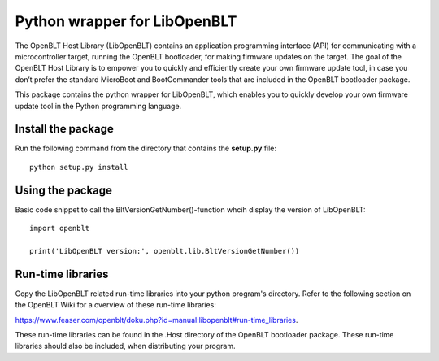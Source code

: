 Python wrapper for LibOpenBLT
=============================
The OpenBLT Host Library (LibOpenBLT) contains an application programming interface (API) for communicating with a microcontroller target, running the OpenBLT bootloader, for making firmware updates on the target. The goal of the OpenBLT Host Library is to empower you to quickly and efficiently create your own firmware update tool, in case you don’t prefer the standard MicroBoot and BootCommander tools that are included in the OpenBLT bootloader package.

This package contains the python wrapper for LibOpenBLT, which enables you to quickly develop your own firmware update tool in the Python programming language.

Install the package
-----------------
Run the following command from the directory that contains the **setup.py** file:

::

    python setup.py install


Using the package
-----------------
Basic code snippet to call the BltVersionGetNumber()-function whcih display the version of LibOpenBLT:

::

    import openblt

    print('LibOpenBLT version:', openblt.lib.BltVersionGetNumber())


Run-time libraries
------------------
Copy the LibOpenBLT related run-time libraries into your python program's directory. Refer to the following section on the OpenBLT Wiki for a overview of these run-time libraries:

https://www.feaser.com/openblt/doku.php?id=manual:libopenblt#run-time_libraries.

These run-time libraries can be found in the .\Host directory of the OpenBLT bootloader package. These run-time libraries should also be included, when distributing your program.
